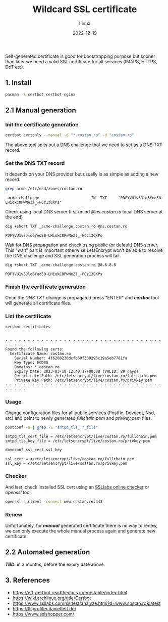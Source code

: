 #+title: Wildcard SSL certificate
#+subtitle: Linux
#+date: 2022-12-19
#+tags[]: letsencrypt wildcard ssl cert

Self-generated certificate is good for bootstrapping purpose but sooner than later we need a valid SSL certificate for all services (IMAPS, HTTPS, DoT etc).

** 1. Install
  #+begin_src sh
    pacman -S certbot certbot-nginx
  #+end_src

** 2.1 Manual generation
*** Init the certificate generation
   #+begin_src sh
     certbot certonly --manual -d "*.costan.ro" -d "costan.ro"
   #+end_src

   The above tool spits out a DNS challenge that we need to set as a DNS TXT record.

*** Set the DNS TXT record
   It depends on your DNS provider but usually is as simple as adding a new record.

   #+begin_src sh :dir /sshx:miner@rig|sudo:: :results output
     grep acme /etc/nsd/zones/costan.ro
   #+end_src

   #+RESULTS:
   : _acme-challenge                       IN  TXT     "PDFYVU1v3Jlo6Yeo50-LHiokC8PwNeZl_-FCz13CKPs"

   Check using local DNS server first (mind /@ns.costan.ro/ local DNS server at the end)

   #+begin_src sh
     dig +short TXT _acme-challenge.costan.ro @ns.costan.ro
   #+end_src

   #+RESULTS:
   : PDFYVU1v3Jlo6Yeo50-LHiokC8PwNeZl_-FCz13CKPs

   Wait for DNS propagation and check using public (or default) DNS server. This "wait" part is important otherwise LetsEncrypt won't be able to resolve the DNS challenge and SSL generation process will fail.

   #+begin_src sh
     dig +short TXT _acme-challenge.costan.ro @8.8.8.8
   #+end_src

   #+RESULTS:
   : PDFYVU1v3Jlo6Yeo50-LHiokC8PwNeZl_-FCz13CKPs

*** Finish the certificate generation
   Once the /DNS TXT/ change is propagated press "ENTER" and /*certbot*/ tool will generate all certificate files.

*** List the certificate
   #+begin_src sh :dir /sshx:miner@rig|sudo:: :results output
     certbot certificates
   #+end_src

   #+RESULTS:
   #+begin_example

   - - - - - - - - - - - - - - - - - - - - - - - - - - - - - - - - - - - - - - - -
   Found the following certs:
     Certificate Name: costan.ro
       Serial Number: 4f6208230dcfb39f339295c19a5eb7781fa
       Key Type: ECDSA
       Domains: *.costan.ro
       Expiry Date: 2023-03-19 12:40:17+00:00 (VALID: 89 days)
       Certificate Path: /etc/letsencrypt/live/costan.ro/fullchain.pem
       Private Key Path: /etc/letsencrypt/live/costan.ro/privkey.pem
   - - - - - - - - - - - - - - - - - - - - - - - - - - - - - - - - - - - - - - - -
   #+end_example

*** Usage
    Change configuration files for all public services (Postfix, Dovecot, Nsd, etc) and point to newly generated /fullchain.pem/ and /privkey.pem/ files.

    #+begin_src sh :dir /sshx:miner@rig|sudo:: :results output
      postconf -n | grep -E "smtpd_tls_.*_file"
    #+end_src

    #+RESULTS:
    : smtpd_tls_cert_file = /etc/letsencrypt/live/costan.ro/fullchain.pem
    : smtpd_tls_key_file = /etc/letsencrypt/live/costan.ro/privkey.pem

    #+begin_src sh :dir /sshx:miner@rig|sudo:: :results output
      doveconf ssl_cert ssl_key
    #+end_src

    #+RESULTS:
    : ssl_cert = </etc/letsencrypt/live/costan.ro/fullchain.pem
    : ssl_key = </etc/letsencrypt/live/costan.ro/privkey.pem

*** Checker
    And last, check installed SSL cert using an  [[https://www.ssllabs.com/ssltest/analyze.html?d=www.costan.ro][SSLlabs online checker]] or /openssl/ tool.

    #+begin_src sh
      openssl s_client -connect www.costan.ro:443
    #+end_src

*** Renew
    Unfortunately, for /*manual*/ generated certificate there is no way to renew, we can only execute the whole manual process again and generate new certificate.

** 2.2 Automated generation
   /*TBD*/: in 3 months, before the expiry date above.

** 3. References
  - https://eff-certbot.readthedocs.io/en/stable/index.html
  - https://wiki.archlinux.org/title/Certbot
  - https://www.ssllabs.com/ssltest/analyze.html?d=www.costan.ro&latest
  - https://tlsprofiler.danielfett.de/
  - https://www.sslshopper.com/

